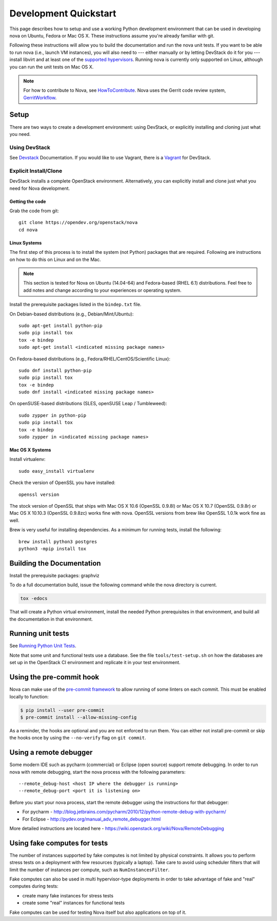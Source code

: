 ..
      Copyright 2010-2011 United States Government as represented by the
      Administrator of the National Aeronautics and Space Administration.
      All Rights Reserved.

      Licensed under the Apache License, Version 2.0 (the "License"); you may
      not use this file except in compliance with the License. You may obtain
      a copy of the License at

          http://www.apache.org/licenses/LICENSE-2.0

      Unless required by applicable law or agreed to in writing, software
      distributed under the License is distributed on an "AS IS" BASIS, WITHOUT
      WARRANTIES OR CONDITIONS OF ANY KIND, either express or implied. See the
      License for the specific language governing permissions and limitations
      under the License.

=======================
Development Quickstart
=======================

This page describes how to setup and use a working Python development
environment that can be used in developing nova on Ubuntu, Fedora or
Mac OS X. These instructions assume you're already familiar with git.

Following these instructions will allow you to build the documentation
and run the nova unit tests. If you want to be able to run nova (i.e.,
launch VM instances), you will also need to --- either manually or by
letting DevStack do it for you --- install libvirt and at least one of
the `supported hypervisors`_. Running nova is currently only supported
on Linux, although you can run the unit tests on Mac OS X.

.. _supported hypervisors: http://wiki.openstack.org/HypervisorSupportMatrix


.. note:: For how to contribute to Nova, see
          HowToContribute_.
          Nova uses the Gerrit code review system, GerritWorkflow_.

.. _GerritWorkflow: http://docs.openstack.org/infra/manual/developers.html#development-workflow
.. _HowToContribute: http://docs.openstack.org/infra/manual/developers.html
.. _`docs.openstack.org`: http://docs.openstack.org

Setup
=====

There are two ways to create a development environment: using
DevStack, or explicitly installing and cloning just what you need.


Using DevStack
--------------

See `Devstack`_ Documentation. If you would like to use Vagrant, there is a `Vagrant`_ for DevStack.

.. _`Devstack`: http://docs.openstack.org/developer/devstack/
.. _`Vagrant`: https://github.com/openstack-dev/devstack-vagrant/blob/master/README.md

..
    Until the vagrant markdown documents are rendered somewhere on .openstack.org, linking to github

Explicit Install/Clone
----------------------

DevStack installs a complete OpenStack environment.  Alternatively,
you can explicitly install and clone just what you need for Nova
development.

Getting the code
````````````````

Grab the code from git::

    git clone https://opendev.org/openstack/nova
    cd nova


Linux Systems
`````````````

The first step of this process is to install the system (not Python)
packages that are required. Following are instructions on how to do
this on Linux and on the Mac.

.. note::

  This section is tested for Nova on Ubuntu (14.04-64) and
  Fedora-based (RHEL 6.1) distributions. Feel free to add notes and
  change according to your experiences or operating system.

Install the prerequisite packages listed in the ``bindep.txt``
file.

On Debian-based distributions (e.g., Debian/Mint/Ubuntu)::

  sudo apt-get install python-pip
  sudo pip install tox
  tox -e bindep
  sudo apt-get install <indicated missing package names>

On Fedora-based distributions (e.g., Fedora/RHEL/CentOS/Scientific Linux)::

  sudo dnf install python-pip
  sudo pip install tox
  tox -e bindep
  sudo dnf install <indicated missing package names>

On openSUSE-based distributions (SLES, openSUSE Leap / Tumbleweed)::

  sudo zypper in python-pip
  sudo pip install tox
  tox -e bindep
  sudo zypper in <indicated missing package names>


Mac OS X Systems
````````````````

Install virtualenv::

    sudo easy_install virtualenv

Check the version of OpenSSL you have installed::

    openssl version

The stock version of OpenSSL that ships with Mac OS X 10.6 (OpenSSL 0.9.8l)
or Mac OS X 10.7 (OpenSSL 0.9.8r) or Mac OS X  10.10.3 (OpenSSL 0.9.8zc) works
fine with nova. OpenSSL versions from brew like OpenSSL 1.0.1k work fine
as well.

Brew is very useful for installing dependencies. As a minimum for running tests,
install the following::

    brew install python3 postgres
    python3 -mpip install tox


Building the Documentation
==========================

Install the prerequisite packages: graphviz

To do a full documentation build, issue the following command while
the nova directory is current.

.. code-block:: bash

  tox -edocs

That will create a Python virtual environment, install the needed
Python prerequisites in that environment, and build all the
documentation in that environment.

Running unit tests
==================

See `Running Python Unit Tests`_.

.. _`Running Python Unit Tests`: https://docs.openstack.org/project-team-guide/project-setup/python.html#running-python-unit-tests

Note that some unit and functional tests use a database. See the file
``tools/test-setup.sh`` on how the databases are set up in the
OpenStack CI environment and replicate it in your test environment.

Using the pre-commit hook
=========================

Nova can make use of the `pre-commit framework <https://pre-commit.com/>`__ to
allow running of some linters on each commit. This must be enabled locally to
function:

.. code-block:: shell

    $ pip install --user pre-commit
    $ pre-commit install --allow-missing-config

As a reminder, the hooks are optional and you are not enforced to run them.
You can either not install pre-commit or skip the hooks once by using the
``--no-verify`` flag on ``git commit``.

Using a remote debugger
=======================

Some modern IDE such as pycharm (commercial) or Eclipse (open source) support remote debugging.  In order to
run nova with remote debugging, start the nova process with the following parameters::

    --remote_debug-host <host IP where the debugger is running>
    --remote_debug-port <port it is listening on>

Before you start your nova process, start the remote debugger using the instructions for that debugger:

* For pycharm - http://blog.jetbrains.com/pycharm/2010/12/python-remote-debug-with-pycharm/
* For Eclipse - http://pydev.org/manual_adv_remote_debugger.html

More detailed instructions are located here - https://wiki.openstack.org/wiki/Nova/RemoteDebugging

Using fake computes for tests
=============================

The number of instances supported by fake computes is not limited by physical
constraints. It allows you to perform stress tests on a deployment with few
resources (typically a laptop). Take care to avoid using scheduler filters
that will limit the number of instances per compute, such as ``NumInstancesFilter``.

Fake computes can also be used in multi hypervisor-type deployments in order to
take advantage of fake and "real" computes during tests:

* create many fake instances for stress tests
* create some "real" instances for functional tests

Fake computes can be used for testing Nova itself but also applications on top
of it.
